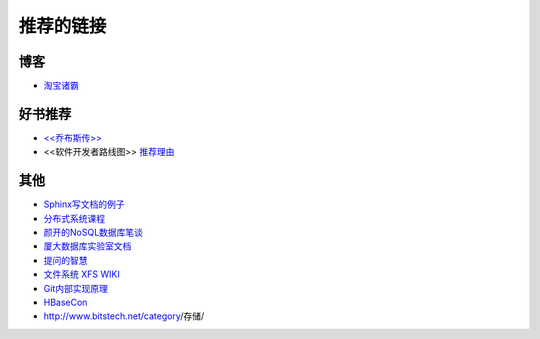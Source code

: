 推荐的链接
===================================

博客
----------------
* `淘宝诸霸 <http://blog.yufeng.info/ppt>`_

好书推荐
-------------------
* `<<乔布斯传>> <http://book.douban.com/subject/6798611/>`_
* <<软件开发者路线图>> `推荐理由 <http://blog.jobbole.com/57047/>`_

其他
----------------
* `Sphinx写文档的例子 <http://pm.readthedocs.org/>`_
* `分布式系统课程 <http://courses.engr.illinois.edu/cs525/>`_
* `颜开的NoSQL数据库笔谈 <http://sebug.net/paper/databases/nosql/Nosql.html>`_
* `厦大数据库实验室文档	<http://dblab.xmu.edu.cn/topic/research/documentation/>`_
* `提问的智慧 <http://www.wapm.cn/smart-questions/smart-questions-zh.html>`_
* `文件系统 XFS WIKI <http://xfs.org/index.php/Main_Page>`_
* `Git内部实现原理 <http://git-scm.com/book/zh/Git-内部原理>`_
* `HBaseCon <http://hbasecon.com/archive.html>`_
* http://www.bitstech.net/category/存储/

